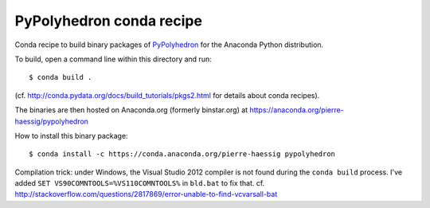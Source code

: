PyPolyhedron conda recipe
=========================

Conda recipe to build binary packages of `PyPolyhedron <https://sysbio.ioc.ee/projects/polyhedron/>`_
for the Anaconda Python distribution.

To build, open a command line within this directory and run::
	
	$ conda build .

(cf. http://conda.pydata.org/docs/build_tutorials/pkgs2.html for details about conda recipes).

The binaries are then hosted on Anaconda.org (formerly binstar.org) at 
https://anaconda.org/pierre-haessig/pypolyhedron

How to install this binary package::

    $ conda install -c https://conda.anaconda.org/pierre-haessig pypolyhedron

Compilation trick: under Windows, the Visual Studio 2012 compiler is not found during the ``conda build`` process.
I've added ``SET VS90COMNTOOLS=%VS110COMNTOOLS%`` in ``bld.bat`` to fix that.
cf. http://stackoverflow.com/questions/2817869/error-unable-to-find-vcvarsall-bat